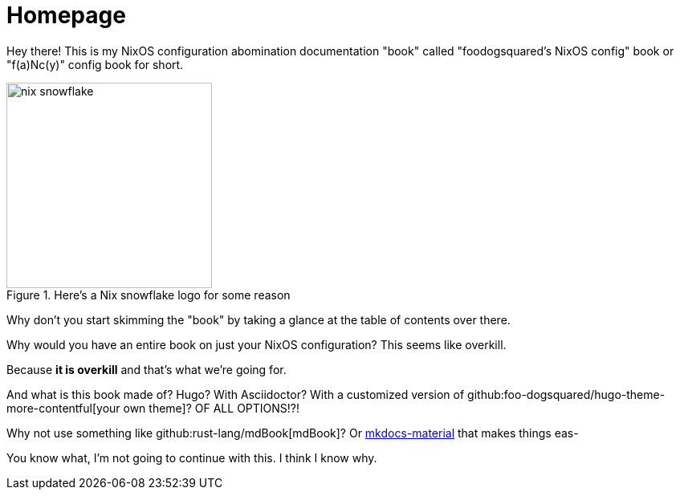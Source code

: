 = Homepage

Hey there!
This is my NixOS configuration abomination documentation "book" called "foodogsquared's NixOS config" book or "f(a)Nc(y)" config book for short.

.Here's a Nix snowflake logo for some reason
image::./nix-snowflake.svg[width=256px]

Why don't you start skimming the "book" by taking a glance at the table of contents over there.

[chat, Ezran, state=curious, role=reversed]
====
Why would you have an entire book on just your NixOS configuration?
This seems like overkill.
====

[chat, foodogsquared, state=cheeky]
====
Because **it is overkill** and that's what we're going for.
====

[chat, Ezran, state=disappointed, role=reversed]
====
And what is this book made of?
Hugo?
With Asciidoctor?
With a customized version of github:foo-dogsquared/hugo-theme-more-contentful[your own theme]?
OF ALL OPTIONS!?!

Why not use something like github:rust-lang/mdBook[mdBook]?
Or link:https://squidfunk.github.io/mkdocs-material/[mkdocs-material] that makes things eas-
====

[chat, Ezran, state=skeptical, role=reversed]
====
You know what, I'm not going to continue with this.
I think I know why.
====
